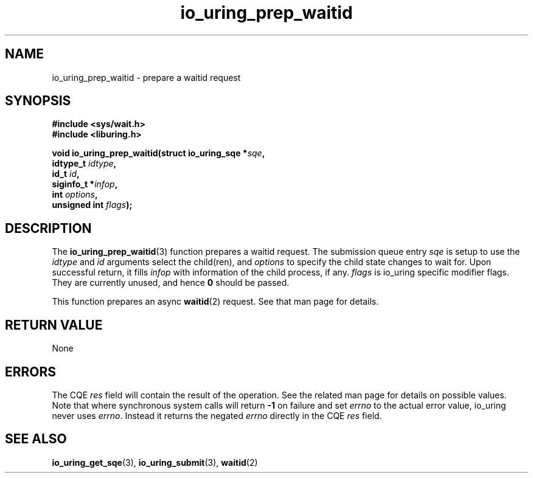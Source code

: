 .\" Copyright (C) 2022 Jens Axboe <axboe@kernel.dk>
.\"
.\" SPDX-License-Identifier: LGPL-2.0-or-later
.\"
.TH io_uring_prep_waitid 3 "July 14, 2023" "liburing-2.5" "liburing Manual"
.SH NAME
io_uring_prep_waitid \- prepare a waitid request
.SH SYNOPSIS
.nf
.B #include <sys/wait.h>
.B #include <liburing.h>
.PP
.BI "void io_uring_prep_waitid(struct io_uring_sqe *" sqe ","
.BI "                          idtype_t " idtype ","
.BI "                          id_t " id ","
.BI "                          siginfo_t *" infop ","
.BI "                          int " options ","
.BI "                          unsigned int " flags ");"
.fi
.SH DESCRIPTION
.PP
The
.BR io_uring_prep_waitid (3)
function prepares a waitid request. The submission queue entry
.I sqe
is setup to use the
.I idtype
and
.I id
arguments select the child(ren), and
.I options
to specify the child state changes to wait for. Upon successful
return, it fills
.I infop
with information of the child process, if any.
.I flags
is io_uring specific modifier flags. They are currently unused, and hence
.B 0
should be passed.

This function prepares an async
.BR waitid (2)
request. See that man page for details.

.SH RETURN VALUE
None
.SH ERRORS
The CQE
.I res
field will contain the result of the operation. See the related man page for
details on possible values. Note that where synchronous system calls will return
.B -1
on failure and set
.I errno
to the actual error value, io_uring never uses
.IR errno .
Instead it returns the negated
.I errno
directly in the CQE
.I res
field.
.SH SEE ALSO
.BR io_uring_get_sqe (3),
.BR io_uring_submit (3),
.BR waitid (2)
